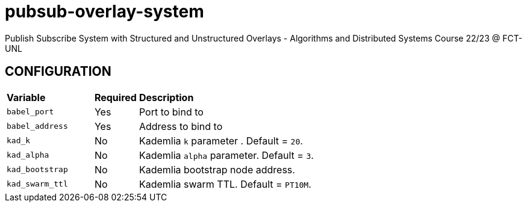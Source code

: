 = pubsub-overlay-system
Publish Subscribe System with Structured and Unstructured Overlays - Algorithms and Distributed Systems Course 22/23 @ FCT-UNL

== CONFIGURATION

[cols="2,1,5"]
|===
| **Variable**
| **Required**
| **Description**

| `babel_port`
| Yes
| Port to bind to

| `babel_address`
| Yes
| Address to bind to

| `kad_k`
| No
| Kademlia `k` parameter . Default = `20`.

| `kad_alpha`
| No
| Kademlia `alpha` parameter. Default = `3`.

| `kad_bootstrap`
| No
| Kademlia bootstrap node address.

| `kad_swarm_ttl`
| No
| Kademlia swarm TTL. Default = `PT10M`.
|===
